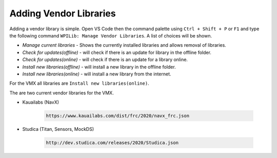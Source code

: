 Adding Vendor Libraries
=======================

Adding a vendor library is simple. Open VS Code then the command palette using ``Ctrl + Shift + P`` or ``F1`` and type the following command ``WPILib: Manage Vendor Libraries``. A list of choices will be shown.

- *Manage current libraries* - Shows the currently installed libraries and allows removal of libraries.
- *Check for updates(offline)* - will check if there is an update for library in the offline folder.
- *Check for updates(online)* - will check if there is an update for a library online.
- *Install new libraries(offline)* - will install a new library in the offline folder.
- *Install new libraries(online)* - will install a new library from the internet. 

For the VMX all libraries are ``Install new libraries(online)``.

The are two current vendor libraries for the VMX.

- Kauailabs (NavX)

    .. code-block:: bash

        https://www.kauailabs.com/dist/frc/2020/navx_frc.json
    
- Studica (Titan, Sensors, MockDS)

    .. code-block:: bash

        http://dev.studica.com/releases/2020/Studica.json

